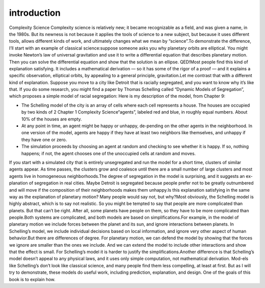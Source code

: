 ..  Copyright (C)  Brad Miller, David Ranum, and Jan Pearce
    This work is licensed under the Creative Commons Attribution-NonCommercial-ShareAlike 4.0 International License. To view a copy of this license, visit http://creativecommons.org/licenses/by-nc-sa/4.0/.


introduction
------------

Complexity Science Complexity  science  is  relatively  new;  it  became  recognizable  as  a  field,  and was given a name, in the 1980s.  But its newness is not because it applies the tools  of science to  a new  subject,  but because  it uses different tools,  allows different kinds of work, and ultimately changes what we mean by “science”.To demonstrate the difference, I’ll start with an example of classical science:suppose  someone  asks  you  why  planetary  orbits  are  elliptical.   You  might invoke Newton’s law of universal gravitation and use it to write a differential equation that describes planetary motion.  Then you can solve the differential equation and show that the solution is an ellipse.  QED!Most people find this kind of explanation satisfying. It includes a mathematical derivation — so it has some of the rigor of a proof — and it explains a specific observation, elliptical orbits, by appealing to a general principle, gravitation.Let me contrast that with a different kind of explanation.  Suppose you move to a city like Detroit that is racially segregated, and you want to know why it’s  like  that.   If  you  do  some  research,  you  might  find  a  paper  by  Thomas Schelling called “Dynamic Models of Segregation”,  which proposes a simple model of racial segregation:
Here is my description of the model, from Chapter 9:

- The  Schelling  model  of  the  city  is  an  array  of  cells  where  each cell represents a house. The houses are occupied by two kinds of
  2 Chapter 1    Complexity Science“agents”, labeled red and blue, in roughly equal numbers.  About 10% of the houses are empty.

- At any point in time,  an agent might be happy or unhappy,  de-pending on the other agents in the neighborhood.  In one version of the model, agents are happy if they have at least two neighbors like themselves, and unhappy if they have one or zero.

- The  simulation  proceeds  by  choosing  an  agent  at  random  and checking  to  see  whether  it  is  happy.   If  so,  nothing  happens;  if not, the agent chooses one of the unoccupied cells at random and moves.

If you start with a simulated city that is entirely unsegregated and run the model for a short time, clusters of similar agents appear.  As time passes, the clusters grow and coalesce until there are a small number of large clusters and most agents live in homogeneous neighborhoods.The degree of segregation in the model is surprising,  and it suggests an ex-planation of segregation in real cities.  Maybe Detroit is segregated because people prefer not to be greatly outnumbered and will move if the composition of their neighborhoods makes them unhappy.Is this explanation satisfying in the same way as the explanation of planetary motion?  Many people would say not, but why?Most  obviously,  the  Schelling  model  is  highly  abstract,  which  is  to  say  not realistic.  So you might be tempted to say that people are more complicated than planets.  But that can’t be right.  After all, some planets have people on them, so they have to be more complicated than people.Both systems are complicated, and both models are based on simplifications.For example, in the model of planetary motion we include forces between the planet  and  its  sun,  and  ignore  interactions  between  planets.   In  Schelling’s model, we include individual decisions based on local information, and ignore very other aspect of human behavior.But  there  are  differences  of  degree.   For  planetary  motion,  we  can  defend the  model  by  showing  that  the  forces  we  ignore  are  smaller  than  the  ones we include.  And we can extend the model to include other interactions and show that the effect is small.  For Schelling’s model it is harder to justify the simplifications.Another  difference  is  that  Schelling’s  model  doesn’t  appeal  to  any  physical laws, and it uses only simple computation, not mathematical derivation.  Mod-els like Schelling’s don’t look like classical science, and many people find them less compelling, at least at first.  But as I will try to demonstrate, these models do useful work, including prediction, explanation, and design.  One of the goals of this book is to explain how.
